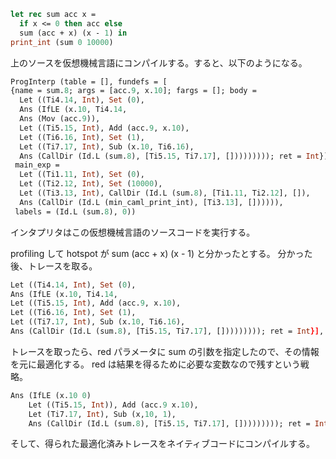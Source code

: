 #+BEGIN_SRC ocaml
let rec sum acc x =
  if x <= 0 then acc else
  sum (acc + x) (x - 1) in
print_int (sum 0 10000)
#+END_SRC

上のソースを仮想機械言語にコンパイルする。すると、以下のようになる。

#+BEGIN_SRC ocaml
ProgInterp (table = [], fundefs = [
{name = sum.8; args = [acc.9, x.10]; fargs = []; body =
  Let ((Ti4.14, Int), Set (0),
  Ans (IfLE (x.10, Ti4.14,
  Ans (Mov (acc.9)),
  Let ((Ti5.15, Int), Add (acc.9, x.10),
  Let ((Ti6.16, Int), Set (1),
  Let ((Ti7.17, Int), Sub (x.10, Ti6.16),
  Ans (CallDir (Id.L (sum.8), [Ti5.15, Ti7.17], [])))))))); ret = Int}],
 main_exp =
  Let ((Ti1.11, Int), Set (0),
  Let ((Ti2.12, Int), Set (10000),
  Let ((Ti3.13, Int), CallDir (Id.L (sum.8), [Ti1.11, Ti2.12], []),
  Ans (CallDir (Id.L (min_caml_print_int), [Ti3.13], []))))),
 labels = (Id.L (sum.8), 0))
#+END_SRC

インタプリタはこの仮想機械言語のソースコードを実行する。

profiling して hotspot が sum (acc + x) (x - 1) と分かったとする。
分かった後、トレースを取る。

#+BEGIN_SRC ocaml
Let ((Ti4.14, Int), Set (0),
Ans (IfLE (x.10, Ti4.14,
Let ((Ti5.15, Int), Add (acc.9, x.10),
Let ((Ti6.16, Int), Set (1),
Let ((Ti7.17, Int), Sub (x.10, Ti6.16),
Ans (CallDir (Id.L (sum.8), [Ti5.15, Ti7.17], [])))))))); ret = Int}],
#+END_SRC

トレースを取ったら、red パラメータに sum の引数を指定したので、その情報を元に最適化する。
red は結果を得るために必要な変数なので残すという戦略。

#+BEGIN_SRC ocaml
Ans (IfLE (x.10 0)
    Let ((Ti5.15, Int)), Add (acc.9 x.10),
    Let (Ti7.17, Int), Sub (x,10, 1),
    Ans (CallDir (Id.L (sum.8), [Ti5.15, Ti7.17], [])))))))); ret = Int}])
#+END_SRC

そして、得られた最適化済みトレースをネイティブコードにコンパイルする。
